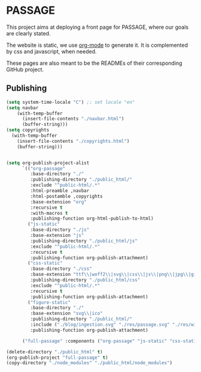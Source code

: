 * PASSAGE

This project aims at deploying a front page for PASSAGE, where our
goals are clearly stated.

The website is static, we use [[https://orgmode.org][org-mode]] to generate it. It is
complemented by css and javascript, when needed.

#+BEGIN_COMMENT
Github action to deploy it automatically on push:
https://github.com/marketplace/actions/org-knit
#+END_COMMENT

These pages are also meant to be the READMEs of their corresponding
GitHub project.


** Publishing

#+BEGIN_COMMENT
take a look at <https://orgmode.org/worg/org-tutorials/org-publish-html-tutorial.html>
#+END_COMMENT

#+BEGIN_SRC emacs-lisp :results silent
  (setq system-time-locale "C") ;; set locale "en"
  (setq navbar
      (with-temp-buffer
        (insert-file-contents "./navbar.html")
        (buffer-string)))
  (setq copyrights
    (with-temp-buffer
      (insert-file-contents "./copyrights.html")
      (buffer-string)))


  (setq org-publish-project-alist
        `(("org-passage"
           :base-directory "./"
           :publishing-directory "./public_html/"
           :exclude "^public-html/.*"
           :html-preamble ,navbar
           :html-postamble ,copyrights
           :base-extension "org"
           :recursive t
           :with-macros t 
           :publishing-function org-html-publish-to-html)
          ("js-static"
           :base-directory "./js"
           :base-extension "js"
           :publishing-directory "./public_html/js"
           :exclude "^public-html/.*"
           :recursive t
           :publishing-function org-publish-attachment)
          ("css-static"
           :base-directory "./css"
           :base-extension "ttf\\|woff2\\|svg\\|css\\|js\\|png\\|jpg\\|gif\\|pdf\\|mp3\\|ogg\\|swf"
           :publishing-directory "./public_html/css"
           :exclude "^public-html/.*"
           :recursive t
           :publishing-function org-publish-attachment)
          ("figure-static"
           :base-directory "./"
           :base-extension "svg\\|ico"
           :publishing-directory "./public_html/"
           :include ("./blog/ingestion.svg" "./res/passage.svg" "./res/wikidata.svg" "./res/comunica.svg")
           :publishing-function org-publish-attachment)
          
        ("full-passage" :components ("org-passage" "js-static" "css-static" "figure-static"))))

  (delete-directory "./public_html" t)
  (org-publish-project "full-passage" t)
  (copy-directory "./node_modules" "./public_html/node_modules")
#+END_SRC

